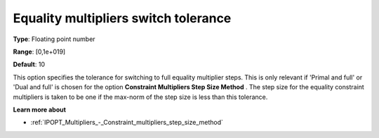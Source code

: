 

.. _IPOPT_Multipliers_-_Equality_multipliers_switch_tolerance:


Equality multipliers switch tolerance
=====================================



**Type**:	Floating point number	

**Range**:	[0,1e+019]	

**Default**:	10	



This option specifies the tolerance for switching to full equality multiplier steps. This is only relevant if 'Primal and full' or 'Dual and full' is chosen for the option **Constraint Multipliers Step Size Method** . The step size for the equality constraint multipliers is taken to be one if the max-norm of the step size is less than this tolerance.



**Learn more about** 

*	:ref:`IPOPT_Multipliers_-_Constraint_multipliers_step_size_method` 
